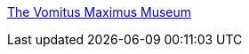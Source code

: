 :jbake-type: post
:jbake-status: published
:jbake-title: The Vomitus Maximus Museum
:jbake-tags: adult,bizarre,horreur,peinture,_mois_sept.,_année_2004
:jbake-date: 2004-09-22
:jbake-depth: ../
:jbake-uri: shaarli/1095860609000.adoc
:jbake-source: https://nicolas-delsaux.hd.free.fr/Shaarli?searchterm=http%3A%2F%2Fwww.vomitus.com%2Fmuseum%2Ficons.html&searchtags=adult+bizarre+horreur+peinture+_mois_sept.+_ann%C3%A9e_2004
:jbake-style: shaarli

http://www.vomitus.com/museum/icons.html[The Vomitus Maximus Museum]


